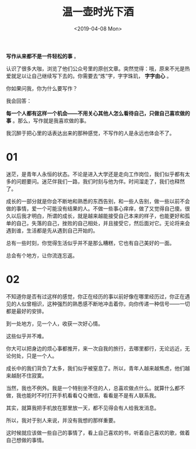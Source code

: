 #+TITLE: 温一壶时光下酒
#+DATE: <2019-04-08 Mon>
#+HUGO_TAGS: 随笔

*写作从来都不是一件轻松的事* 。

认识了很多大咖，浏览了他们公众号里的原创文章。突然觉得：哦，原来不光是热爱就足以让自己继续写下去的。你需要去“炼”字，字字珠玑， *字字由心* 。

你如果问我，你为什么要写作？

我会回答：

*每一个人都有这样一个机会——不用关心其他人怎么看待自己，只做自己喜欢做的事* 。那么，写作就是我喜欢做的事。

我沉醉于把心里的话表达出来的那种感觉，不写作的人是永远也体会不了。

* 01

迷茫，是青年人永恒的状态。不论是进入大学还是走向工作岗位，我们似乎都有太多的问题要问。迷茫伴我们一路，我们时刻与他为伴。时间溜走了，我们也释然了。

成长的一部分就是你会不断地和熟悉的东西告别，和一些人告别，做一些以前不会做的事情，爱一个可能没有结果的人。不做一些事心痒痒，做了又觉得自己傻。很久以后我才明白，所谓的成长，就是越来越能接受自己本来的样子，也能更好和孤单的自己，失落的自己，挫败的自己相处，并且接受它，然后面对它。无论将来会遇到谁，生活都是先从遇到自己开始的。

总有一些时刻，你觉得生活似乎并不是那么糟糕，它也有自己美好的一面。

总会有个地方，让你流连忘返。

* 02

不知道你是否有过这样的感觉，你正在经历的事以前好像在哪里经历过，你正在遇见的人似曾相识，这种强烈的熟悉感不断地冲击着你，向你传递一种信号——一切都是最好的安排。

到一处地方，见一个人，收获一次好心情。

这些似乎并不难。

你大可以把身边的烦心事都推开，来一次自我的旅行，去哪里都行，无论远近，无论何处，只是一个人。

成长中的我们背负了太多，我们似乎被窒息了。所以，青年人越来越焦虑，他们越来越耐不住寂寞。

当然，我也不例外。我是一个特别坐不住的人，总喜欢做点什么。就算什么都不做，我也能时不时打开手机看看ＱＱ微信，看看是不是有人联系我。

其实，就算我把手机放在那里放一天，都不见得会有人给我发消息。

所以，我对于别人来说，并没有我想的那样重要。

这时候就应该做一些自己的事情了，看上自己喜欢的书，听着自己喜欢的歌，做着自己想做的事情。
